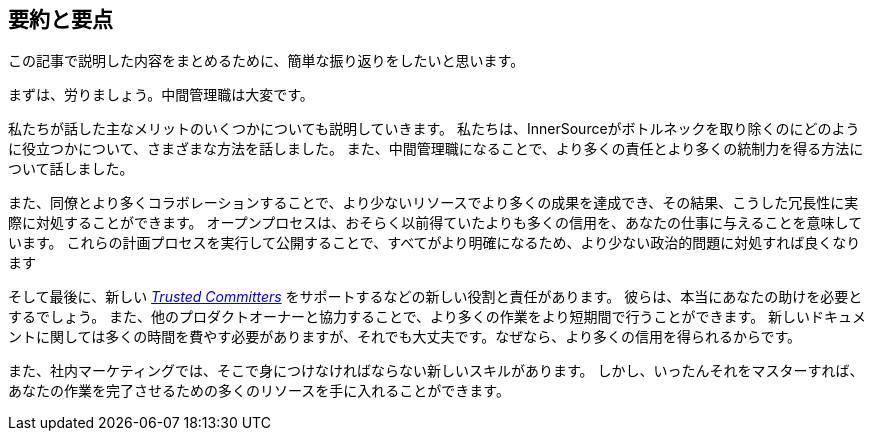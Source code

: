 == 要約と要点

この記事で説明した内容をまとめるために、簡単な振り返りをしたいと思います。

まずは、労りましょう。中間管理職は大変です。

私たちが話した主なメリットのいくつかについても説明していきます。
私たちは、InnerSourceがボトルネックを取り除くのにどのように役立つかについて、さまざまな方法を話しました。
また、中間管理職になることで、より多くの責任とより多くの統制力を得る方法について話しました。

また、同僚とより多くコラボレーションすることで、より少ないリソースでより多くの成果を達成でき、その結果、こうした冗長性に実際に対処することができます。
オープンプロセスは、おそらく以前得ていたよりも多くの信用を、あなたの仕事に与えることを意味しています。
これらの計画プロセスを実行して公開することで、すべてがより明確になるため、より少ない政治的問題に対処すれば良くなります

そして最後に、新しい https://innersourcecommons.org/learn/learning-path/trusted-committer[_Trusted Committers_] をサポートするなどの新しい役割と責任があります。
彼らは、本当にあなたの助けを必要とするでしょう。
また、他のプロダクトオーナーと協力することで、より多くの作業をより短期間で行うことができます。
新しいドキュメントに関しては多くの時間を費やす必要がありますが、それでも大丈夫です。なぜなら、より多くの信用を得られるからです。

また、社内マーケティングでは、そこで身につけなければならない新しいスキルがあります。
しかし、いったんそれをマスターすれば、あなたの作業を完了させるための多くのリソースを手に入れることができます。
